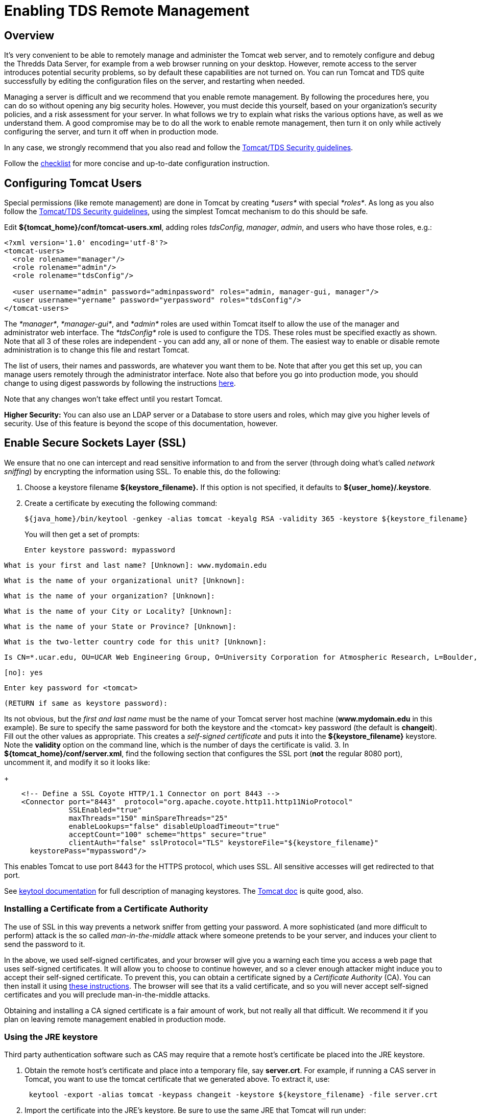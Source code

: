 :source-highlighter: coderay
[[threddsDocs]]

= Enabling TDS Remote Management

== Overview

It’s very convenient to be able to remotely manage and administer the
Tomcat web server, and to remotely configure and debug the Thredds Data
Server, for example from a web browser running on your desktop. However,
remote access to the server introduces potential security problems, so
by default these capabilities are not turned on. You can run Tomcat and
TDS quite successfully by editing the configuration files on the server,
and restarting when needed.

Managing a server is difficult and we recommend that you enable remote
management. By following the procedures here, you can do so without
opening any big security holes. However, you must decide this yourself,
based on your organization’s security policies, and a risk assessment
for your server. In what follows we try to explain what risks the
various options have, as well as we understand them. A good compromise
may be to do all the work to enable remote management, then turn it on
only while actively configuring the server, and turn it off when in
production mode.

In any case, we strongly recommend that you also read and follow the
<<TomcatSecurity#,Tomcat/TDS Security guidelines>>.

Follow the <<../tutorial/Checklist#,checklist>> for more concise
and up-to-date configuration instruction.

== Configuring Tomcat Users

Special permissions (like remote management) are done in Tomcat by
creating _*users*_ with special __*roles*__. As long as you also follow
the <<TomcatSecurity#,Tomcat/TDS Security guidelines>>, using the
simplest Tomcat mechanism to do this should be safe.

Edit **$\{tomcat_home}/conf/tomcat-users.xml**, adding roles
_tdsConfig_, _manager_, _admin_, and users who have those roles,
e.g.:

---------------------------------------------------------------------------------------
<?xml version='1.0' encoding='utf-8'?>
<tomcat-users>
  <role rolename="manager"/>
  <role rolename="admin"/>
  <role rolename="tdsConfig"/>

  <user username="admin" password="adminpassword" roles="admin, manager-gui, manager"/>
  <user username="yername" password="yerpassword" roles="tdsConfig"/>
</tomcat-users>
---------------------------------------------------------------------------------------

The __*manager*__, __*manager-gui*__, and _*admin*_ roles are used
within Tomcat itself to allow the use of the manager and administrator
web interface. The _*tdsConfig*_ role is used to configure the TDS.
These roles must be specified exactly as shown. Note that all 3 of these
roles are independent - you can add any, all or none of them. The
easiest way to enable or disable remote administration is to change this
file and restart Tomcat.

The list of users, their names and passwords, are whatever you want them
to be. Note that after you get this set up, you can manage users
remotely through the administrator interface. Note also that before you
go into production mode, you should change to using digest passwords by
following the instructions <<TomcatSecurity.adoc#Digest,here>>.

Note that any changes won’t take effect until you restart Tomcat.

*Higher Security:* You can also use an LDAP server or a Database to
store users and roles, which may give you higher levels of security. Use
of this feature is beyond the scope of this documentation, however.

== Enable Secure Sockets Layer (SSL)

We ensure that no one can intercept and read sensitive information to
and from the server (through doing what’s called __network sniffing__)
by encrypting the information using SSL. To enable this, do the
following:

1.  Choose a keystore filename **$\{keystore_filename}.** If this option
is not specified, it defaults to **$\{user_home}/.keystore**.
2.  Create a certificate by executing the following command:
+
-------------------------------------------------------------------------------------------------------
${java_home}/bin/keytool -genkey -alias tomcat -keyalg RSA -validity 365 -keystore ${keystore_filename}
-------------------------------------------------------------------------------------------------------
+
You will then get a set of prompts:
+
-----------------------------------
Enter keystore password: mypassword
-----------------------------------

-------------------------------------------------------------
What is your first and last name? [Unknown]: www.mydomain.edu
-------------------------------------------------------------

---------------------------------------------------------
What is the name of your organizational unit? [Unknown]: 
---------------------------------------------------------

--------------------------------------------------
What is the name of your organization? [Unknown]: 
--------------------------------------------------

------------------------------------------------------
What is the name of your City or Locality? [Unknown]: 
------------------------------------------------------

-------------------------------------------------------
What is the name of your State or Province? [Unknown]: 
-------------------------------------------------------

--------------------------------------------------------------
What is the two-letter country code for this unit? [Unknown]: 
--------------------------------------------------------------

-----------------------------------------------------------------------------------------------------------------------------------------
Is CN=*.ucar.edu, OU=UCAR Web Engineering Group, O=University Corporation for Atmospheric Research, L=Boulder, ST=Colorado, C=US correct?
-----------------------------------------------------------------------------------------------------------------------------------------

---------
[no]: yes
---------

-------------------------------
Enter key password for <tomcat>
-------------------------------

--------------------------------------
(RETURN if same as keystore password):
--------------------------------------

Its not obvious, but the _first and last name_ must be the name of
your Tomcat server host machine (**www.mydomain.edu** in this example).
Be sure to specify the same password for both the keystore and the
<tomcat> key password (the default is **changeit**). Fill out the other
values as appropriate. This creates a _self-signed certificate_ and puts
it into the **$\{keystore_filename}** keystore. Note the *validity*
option on the command line, which is the number of days the certificate
is valid.
3.  In **$\{tomcat_home}/conf/server.xml**, find the following section
that configures the SSL port (**not** the regular 8080 port), uncomment
it, and modify it so it looks like:
+
---------------------------------------------------------------------------------------
    <!-- Define a SSL Coyote HTTP/1.1 Connector on port 8443 -->
    <Connector port="8443"  protocol="org.apache.coyote.http11.http11NioProtocol" 
               SSLEnabled="true"    
               maxThreads="150" minSpareThreads="25"
               enableLookups="false" disableUploadTimeout="true"
               acceptCount="100" scheme="https" secure="true"
               clientAuth="false" sslProtocol="TLS" keystoreFile="${keystore_filename}"
      keystorePass="mypassword"/>
---------------------------------------------------------------------------------------

This enables Tomcat to use port 8443 for the HTTPS protocol, which uses
SSL. All sensitive accesses will get redirected to that port.

See
http://java.sun.com/j2se/1.5.0/docs/tooldocs/index.html#security[keytool
documentation] for full description of managing keystores. The
http://jakarta.apache.org/tomcat/tomcat-7.0-doc/ssl-howto.html[Tomcat
doc] is quite good, also.

=== Installing a Certificate from a Certificate Authority

The use of SSL in this way prevents a network sniffer from getting your
password. A more sophisticated (and more difficult to perform) attack is
the so called _man-in-the-middle_ attack where someone pretends to be
your server, and induces your client to send the password to it.

In the above, we used self-signed certificates, and your browser will
give you a warning each time you access a web page that uses self-signed
certificates. It will allow you to choose to continue however, and so a
clever enough attacker might induce you to accept their self-signed
certificate. To prevent this, you can obtain a certificate signed by a
_Certificate Authority_ (CA). You can then install it using
http://jakarta.apache.org/tomcat/tomcat-7.0-doc/ssl-howto.html#Installing%20a%20Certificate%20from%20a%20Certificate%20Authority[these
instructions]. The browser will see that its a valid certificate, and so
you will never accept self-signed certificates and you will preclude
man-in-the-middle attacks.

Obtaining and installing a CA signed certificate is a fair amount of
work, but not really all that difficult. We recommend it if you plan on
leaving remote management enabled in production mode.

=== Using the JRE keystore

Third party authentication software such as CAS may require that a
remote host’s certificate be placed into the JRE keystore.

1.  Obtain the remote host’s certificate and place into a temporary
file, say **server.crt**. For example, if running a CAS server in
Tomcat, you want to use the tomcat certificate that we generated above.
To extract it, use:
+
------------------------------------------------------------------------------------------------
 keytool -export -alias tomcat -keypass changeit -keystore ${keystore_filename} -file server.crt
------------------------------------------------------------------------------------------------
2.  Import the certificate into the JRE’s keystore. Be sure to use the
same JRE that Tomcat will run under:

-------------------------------------------------------------------------------------------------------------
  keytool -import -alias tomcat -keypass changeit -file server.crt -keystore ${jre_home}/lib/security/cacerts
-------------------------------------------------------------------------------------------------------------

If there are spaces, you need to quote the filename, eg:

-----------------------------------------------------------------------------
 -keystore "C:/Program Files (x86)/Java/jdk1.7.0_04/jre/lib/security/cacerts"
  
-----------------------------------------------------------------------------

If the certificate is not correctly installed (eg you put it in the
wrong JRE), you will get an Exception like:

------------------------------------------------------------------------------------------------------------------------
 sun.security.provider.certpath.SunCertPathBuilderException: unable to find valid certification path to requested target
------------------------------------------------------------------------------------------------------------------------

== Check that the correct ports are enabled

After restarting Tomcat, you can use *netstat -an* command to check that
the ports are correctly configured. You should see lines like:

-----------------------------------------------------------------
  TCP    127.0.0.1:8080         0.0.0.0:0              LISTENING
  TCP    127.0.0.1:8443         0.0.0.0:0              LISTENING 
-----------------------------------------------------------------

You also need to make sure that your firewall is allowing those ports
through.

== TDS Remote Debugging

Once SSL is enabled, you can remotely debug and configure the TDS. You
need to login with a user who has the *tdsConfig* role.

Debugging information is available at
*http://localhost:8080/thredds/admin/debug.*

image:images/TdsDebug.png[image]

Some capabilities of particular interest are:

1.  **Show Tomcat Logs**: allows you to look at the Tomcat logs in
*$\{tomcat_home}/logs*
2.  *Show TDS Logs:* allows you to look at the TDS logs in
*$\{tomcat_home}/content/thredds/logs*
3.  *Show static catalogs:* list all the static (non-dynamic) catalogs
read in at startup
4.  *Show data roots:* list all the dataRoots with links to the
directories they are mapped to
5.  **Show File Object Caches**: Show all files currently in the object
caches
6.  *Clear File Object Caches:* Remove all unlocked files in the object
caches

== TroubleShooting

* **Connection refused when trying to access a restricted page**. The
SSL socket is not enabled in the server.xml file, or you didn’t install
a certificate in the keystore.
* *sun.security.provider.certpath.SunCertPathBuilderException: unable to
find valid certification path to requested target* : A 3rd party
security system like CAS is trying to establish an SSL connection.
link:#JRE_keystore[Install] the remote host’s certificate into the JRE
certificate store.
* *What’s in the keystore?*
** Look at the
https://localhost:8443/thredds/admin/debug?General/showServerInfo[Tomcat
Server Status] page and check the JVM Version.
** From command line, make sure that this matches the results of *`java
-version'.* If not, then your Tomcat server is starting up with a
different JVM.
** From command line, *`keytool -list'* will show you what’s in the
default keystore. Standard is to have password __changeit__. You need an
entry named __tomcat__.

== Resources

* http://jakarta.apache.org/tomcat/tomcat-7.0-doc/ssl-howto.html[Tomcat
SSL Configuration]
* Java Secure Sockets Extension (JSSE)
http://java.sun.com/j2se/1.5.0/docs/guide/security/jsse/JSSERefGuide.html[Reference
Guide]
* JDK
http://java.sun.com/j2se/1.5.0/docs/tooldocs/index.html#security[keytool]
application
* JA-SIG Central Authentication Service.
(http://www.jasig.org/cas/[CAS])
